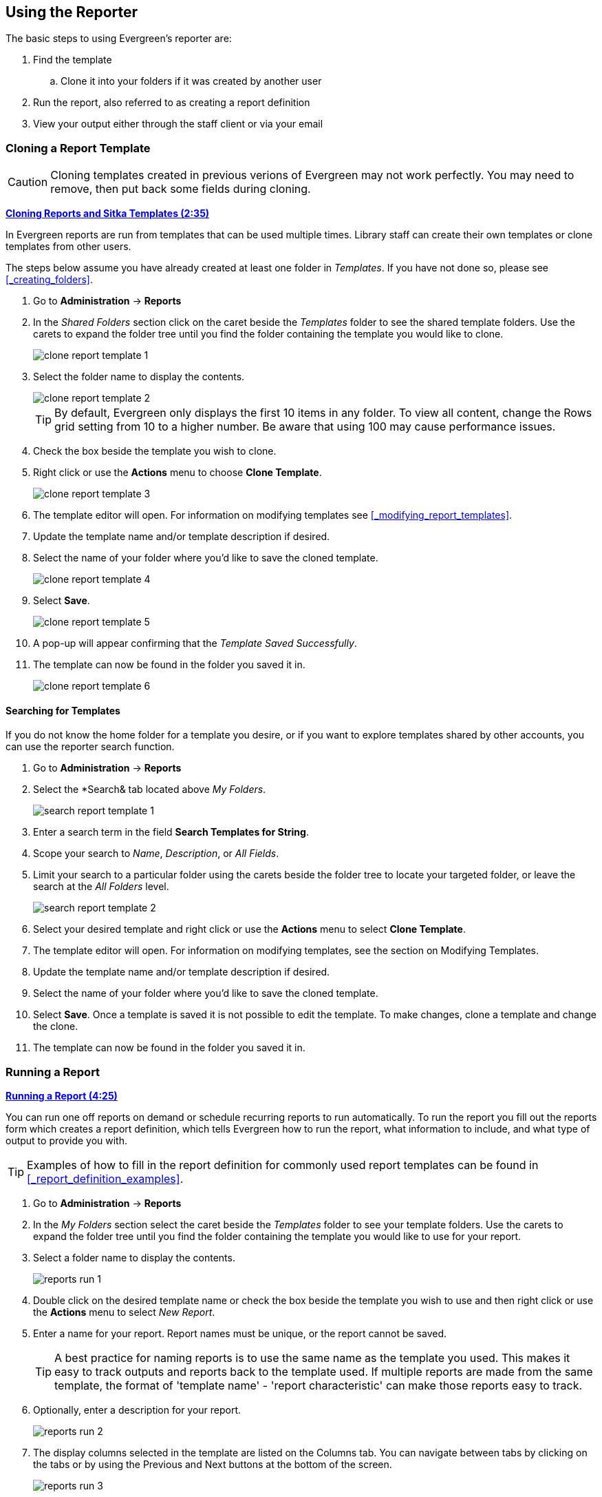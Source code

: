 Using the Reporter
------------------

(((Reporter, Using)))

The basic steps to using Evergreen's reporter are:

. Find the template
.. Clone it into your folders if it was created by another user
. Run the report, also referred to as creating a report definition
. View your output either through the staff client or via your email


Cloning a Report Template
~~~~~~~~~~~~~~~~~~~~~~~~~

(((Clone, Report Templates)))
(((Reporter, Cloning Templates)))

[CAUTION]
=========
Cloning templates created in previous verions of Evergreen may not work perfectly. You 
may need to remove, then put back some fields during cloning.
=========

link:https://youtu.be/0F0dulXsUKw[*Cloning Reports and Sitka Templates (2:35)*]

In Evergreen reports are run from templates that can be used multiple times.  Library staff can create their
own templates or clone templates from other users.

The steps below assume you have already created at least one folder in _Templates_.  If you have not 
done so, please see xref:_creating_folders[].

. Go to *Administration* -> *Reports*
. In the _Shared Folders_ section click on the caret beside the _Templates_ folder to see the shared
template folders. Use the carets to expand the folder tree until you find the folder containing
the template you would like to clone.
+
image::images/report/clone-report-template-1.png[]
+
. Select the folder name to display the contents.
+
image::images/report/clone-report-template-2.png[]
+
[TIP]
=====
By default, Evergreen only displays the first 10 items in any folder. To view all content, change the Rows grid setting from 10 to a higher number. Be aware that using 100 may cause performance issues.
=====
+
. Check the box beside the template you wish to clone.
. Right click or use the *Actions* menu to choose *Clone Template*. 
+
image::images/report/clone-report-template-3.png[]
+
. The template editor will open.  For information on modifying templates see 
xref:_modifying_report_templates[].
. Update the template name and/or template description if desired.
. Select the name of your folder where you'd like to save the cloned template. 
+
image::images/report/clone-report-template-4.png[]
+
. Select *Save*.
+
image::images/report/clone-report-template-5.png[]
+
. A pop-up will appear confirming that the _Template Saved Successfully_.
. The template can now be found in the folder you saved it in.
+
image::images/report/clone-report-template-6.png[]

Searching for Templates
^^^^^^^^^^^^^^^^^^^^^^^
(((Search, Report Templates)))
(((Reporter, Searching for Templates)))

If you do not know the home folder for a template you desire, or if you want to explore templates shared by other accounts, you can use the reporter search function.

. Go to *Administration* -> *Reports*
. Select the *Search& tab located above _My Folders_.
+
image::images/report/search-report-template-1.png[]
+
. Enter a search term in the field *Search Templates for String*.
. Scope your search to _Name_, _Description_, or _All Fields_.
. Limit your search to a particular folder using the carets beside the folder tree to locate your targeted folder, or leave the search at the _All Folders_ level.
+
image::images/report/search-report-template-2.png[]
+
. Select your desired template and right click or use the *Actions* menu to select *Clone Template*.
. The template editor will open. For information on modifying templates, see the section on Modifying Templates.
. Update the template name and/or template description if desired.
. Select the name of your folder where you'd like to save the cloned template. 
. Select *Save*. Once a template is saved it is not possible to edit the template. To make changes, clone a template and change the clone.
. The template can now be found in the folder you saved it in.

Running a Report
~~~~~~~~~~~~~~~~

(((Run, Reports)))
(((Reporter, Run Reports)))

link:https://youtu.be/9N22UxqOQlY[*Running a Report (4:25)*]

You can run one off reports on demand or schedule recurring reports to run automatically.  To run the 
report you fill out the reports form which creates a report definition, which tells Evergreen how to run 
the report, what information to include, and what type of output to provide you with.

[TIP]
=====
Examples of how to fill in the report definition for commonly used report templates can be
found in xref:_report_definition_examples[].
===== 

. Go to *Administration* -> *Reports*
. In the _My Folders_ section select the caret beside the _Templates_ folder to see your 
template folders. Use the carets to expand the folder tree until you find the folder containing
the template you would like to use for your report.
. Select a folder name to display the contents.
+
image::images/report/reports-run-1.png[]
+
. Double click on the desired template name or check the box beside the template you wish to use and then right click or use the *Actions* menu to select _New Report_.
. Enter a name for your report. Report names must be unique, or the report cannot be saved.
+
[TIP]
=====
A best practice for naming reports is to use the same name as the template you used. This makes it easy to track outputs and reports back to the template used. If multiple reports are made from the same template, the format of 'template name' - 'report characteristic' can make those reports easy to track.
=====
. Optionally, enter a description for your report.
+
image::images/report/reports-run-2.png[]
+
. The display columns selected in the template are listed on the Columns tab. You can navigate between tabs by clicking on the tabs or by using the Previous and Next buttons at the bottom of the screen.
+
image::images/report/reports-run-3.png[]
+
. On the Filters tab, enter values for any filters. For more information on filter values see xref:_report_filters[].
+
image::images/report/reports-run-4.png[]
+
[NOTE]
=====
Instead of scrolling through the options in the filter lists, you can place your cursor in the filter value box and then on your keyboard start typing the first few letters that the option you want starts with. This will limit your list to just those options that match what you have typed.
=====
+
. On the Layout and Scheduling tab you can make a number of choices about the final output.
+
image::images/report/reports-run-5.png[]
+
.. *Pivot Label Column* and *Pivot Data Column* are optional. Pivot tables are a different way to view data. If you currently use pivot tables to manipulate report data in Microsoft Excel, it is better to select an Excel output and continue using pivot tables in Excel. Note that pivot tables are only suitable for some types of result data.
.. Select the checkboxes to _Choose your output format(s)_. Multiple options may be selected.
... Select the _Calculate grouping subtotals_ checkbox to add an unlabeled row or column with the subtotals for each grouping and an unlabeled grand total row or column. Note, group subtotals and grand totals will only be useful with some reports.
... _Excel output_ will create a file to export the data to Excel.
... _CSV Output_ will create a data file in comma-separated values format. This is the file format required to do a batch load on the Item Status screen.
... _HTML Output_ creates a simple table view of the data that is viewable in your browser environment. HTML Output is sometimes referred to as tabular output.
... _Bar Chart_ will create a very simple bar chart of your data. Note, bar charts will only be useful with some reports.
... _Line Chart_ will create a very simple line chart of your data. Note, line charts will only be useful with some reports.
. Leave the recurring and run time options as is unless you are running a recurring report.  See
xref:_recurring_reports[].
. Optionally, enter an email address to send the report completion notification to.  By default this 
field will contain the email address saved in your staff account. Additional addresses can be added 
separated by a comma.
+
[NOTE]
======
The email will contain a link to the password-protected report output. 
Only staff members with permissions to view reports or full access to the reporter will be able to 
open the report output. Staff who only need to view report
output must first to fill out the 
https://bc.libraries.coop/support/sitka/reporter-privacy-waiver/all-staff-reporter-privacy-waiver/[All
Staff Reporter Privacy Waiver].
======
+
. On the right side of the screen, Choose the _Report Folder_ and _Output Folder_ you would like to save the report and output in.
+
image::images/report/reports-run-6.png[]
+
. Select *Save and schedule report*.
+
image::images/report/reports-run-7.png[]
+
. A confirmation will appear in the lower right of the screen indicating that the report has successfully saved.
. Unless you have set a specific run time the report will run right away.  If your report has not 
completed after 15 minutes please contact https://bc.libraries.coop/support/[Co-op Support].
. Once the report is complete you can view your output.  See xref:_viewing_report_output[]. 

Report Filters
^^^^^^^^^^^^^^
(((Filter, Reports)))
(((Report Filters)))
(((Reporter, Report Filters)))

The filters in a report template allow library staff to set the parameters on which the report runs. The
ability to select values for certain filters when running a report means a single report template can 
be used multiple times to generate reports on slightly different data.  For example, the same report 
template can be used to generate separate lists of items using particular circulation modifiers.

Hardcoded Filters
+++++++++++++++++

(((Report Filters, Hardcoded)))

Hardcoded filters are set when the report template is created.  These filters cannot be changed when 
running a report. Common hardcoded filters include:


[options="header"]
|===
|Column |Transform |Action |User Params |Description 
|Bibliographic Record -> Record ID |Raw Data |Not in list |-1 | Exclude all records where
the bibliographic record ID is -1 which is all pre-cat records.
|Call Number/Volume -> Call Number/Volume ID |Raw Data |Not in list |-1 | Exclude all records where
the call number ID is -1 which is all pre-cat records.
|Circulation -> Check In Date/Time |Date |Is NULL| |Include only items that have not been checked in.
|Circulation -> Circulating Item -> Item Status -> Name |Raw Data |Equals | name of an item status | Include
only items that are in the specified item status.
|Circulation -> Fine Stop Reason |Raw Data |Not in list |LOST | Exclude items that have stopped generating
fines because they have been set to lost.
|Item -> Is Deleted |Raw Data |Equals |f | Include only un-deleted items.
|ILS User -> Is Deleted |Raw Data |Equals |f | Include only un-deleted patrons.
|===

[[_report_date_filters]]
Date Filters
++++++++++++

(((Report Filters, Date)))

Date filters are generally set up to be a specific date, a specific month, or a date range. Date filters
will often include tips about how the dates should be entered. For instance, in a date range the earlier
date should always be entered in the first date box.

image::images/report/reports-filters-1.png[]

If you'd like to include all possible data for your library in a report that specifies a time range, 
enter between "1900-01-01" and "today's date".

When running recurring reports it's very important to use _Relative Dates_ in your filters.  This will
allow Evergreen to calculate the time period to report on each time it runs the report. A relative date of
1 month ago will generate a new report each month on the previous month's data; a real date of November
2024 will generate the same report each month with the data from November 2024.  

[TIP]
=====
You can set up recurring monthly reports to show comparative data from one year ago. To do this 
select relative dates of 1 month ago and 13 months ago.
=====

Use the _Relative time value_ checkbox under _Filter value_ to switch from a specific real date to a relative date. For a report filtering on month, you will be able to indicate how many months ago the report should look at.  

image::images/report/reports-filters-2.png[]

Library Filters
+++++++++++++++

(((Report Filters, Library)))

All report templates used by libraries will include a library filter.  This filter can look at the 
library specified in a variety of fields in the data including the checkout library, circulation library,
owning library, patron's home library, and organizational unit. 

image::images/report/reports-filters-3.png[]

This filter is important as it allows 
staff to comply with Sitka's data use requirements as per https://librariescoop.sharepoint.com/:b:/s/Board/EbkI4ll_0ydEifawYC3l9ScBVAh3SqcfkrMUbBHWzzm-Bg?e=5wD8Q5[Appendix J of the Service Management Agreement] and restrict the data in the report output to only data relevant 
to their library.

Multi-branch libraries can add specific branches or all of their branches to the list to get a report 
including data from the select branches.

Other Filters
+++++++++++++

While many filters will require staff to select values from a given list, some filters will require staff to 
type a value into the _Filter value_ field. In those cases the report will generally indicate
how the text should be entered so that Evergreen can use the value and generate usable report output.

image::images/report/reports-filters-4.png[]

Some report templates will have just hardcoded filters and a single library filter that requires 
staff to enter a value while other reports will have multiple filters where staff need to enter values
for the library, dates, and patron or item data.


Recurring Reports
^^^^^^^^^^^^^^^^^

(((Recurring Reports)))
(((Reporter, Recurring Reports)))

link:https://youtu.be/WS6vRrpqIZY[*Recurring Reports (3:02)*]

Save time by scheduling recurring reports to run your regular reports automatically. Monthly circulation 
and patron registration statistics are good candidates for recurring reports.

Staff with access to the reporter can set up recurring reports to email a link to the password-protected 
report output to another staff member. Staff who only need to view report
output must first to fill out the 
https://bc.libraries.coop/support/sitka/reporter-privacy-waiver/all-staff-reporter-privacy-waiver/[All
Staff Reporter Privacy Waiver].


To set up a recurring report, follow the procedure in xref:_running_a_report[] until you reach
the _Recurrence_ and _Scheduling_ sections and then follow the steps below.
 
. Select the box for *Recurring Report*.
. Select your desired _Recurrence Interval_. Reports can run on a daily, weekly, or monthly interval.
+
[TIP] 
=====
The recurrence interval should correspond to the date filter. For example, if the template filters 
on a date instead of month, a recurring report running with a monthly interval may miss a day or capture 
an extra day's data. See xref:_report_date_filters[] for more information on working with date filters on
a recurring report.
=====
+
. Select _Schedule Report for Later_ and set the date and time of the first run of the report.
+
image::images/report/reports-recurring-1.png[]
+
[NOTE]
======
Best practice is to always set recurring reports to run in the early hours
of the morning (1:00am PT to 4:00am PT).

Monthly recurring reports MUST be set to run on the 1st of the next month in order to capture all monthly
data.
======
+
. Enter an email address to send the report completion notification to.  By default this 
field will contain the email address saved in your staff account. Additional addresses can be added 
separated by a comma.
+
image::images/report/reports-recurring-2.png[]
+
[NOTE]
======
The email will contain a link to the password-protected report output. 
Only staff members with permissions to view reports or full access to the reporter will be able to 
open the report output. Staff who only need to view report
output must first to fill out the 
https://bc.libraries.coop/support/sitka/reporter-privacy-waiver/all-staff-reporter-privacy-waiver/[All
Staff Reporter Privacy Waiver].
======
+
. On the right side of the screen, Choose the _Report Folder_ and _Output Folder_ you would like to save the report and output in and then select *Save and Schedule Report*.
+
image::images/report/reports-recurring-3.png[]
+
. A confirmation will appear in the lower right corner of the screen with _Report Saved Successfully_.
. Unless you have set a specific run time the report will run right away.  If your report has not 
completed after 15 minutes please contact https://bc.libraries.coop/support/[Co-op Support].
. Once the report is complete you can view your output.  See xref:_viewing_report_output[]. 
 
Viewing Report Output
~~~~~~~~~~~~~~~~~~~~~

(((View, Report Output)))
(((Reporter, View Report Output)))

link:https://youtu.be/SeAiy3jBVGg[*Viewing Report Output (2:08)*]

Once a report is finished, the output is stored in the specified _Output_ folder and will remain there until deleted. Co-op Support automatically deletes report output after one year. If an email address was included in the report definition Evergreen will send an
email containing a link to the password-protected report output.
 
Only staff members with permissions to view reports or full access to the reporter will be able to 
open the report output in either the staff client or via the email link. Staff who only need to view report
output must first to fill out the 
https://bc.libraries.coop/support/sitka/reporter-privacy-waiver/all-staff-reporter-privacy-waiver/[All
Staff Reporter Privacy Waiver].

Unless you have set a specific run time reports generally take about 5 minutes to complete.  If your 
report still shows as pending in the your output folder after 15 minutes please 
contact https://bc.libraries.coop/support/[Co-op Support].


Viewing Output via the Reporter
^^^^^^^^^^^^^^^^^^^^^^^^^^^^^^^

(((View, Report Output via the Reporter)))
(((Reporter, View Report Output via the Reporter)))

. Go to *Administration* -> *Reports*.
. In the _My Folders_ section select the caret beside the _Output_ folder to see your output folders. 
Use the carets to expand the folder tree until you find the folder containing the 
output you'd like to view. 
. Select the folder name to display the contents.
+
image::images/report/report-output-2.png[]
+
. Output will display either under _Pending_ or _Complete_.  Use the *Refresh Grids* button at the top of the screen or the *Refresh* button under each section if your output hasn’t completed yet.
. Double click on the line for the output you would like to view or check the box beside the completed output you would like to view and right click or use the *Actions* menu to _View Output_.
+
image::images/report/report-output-3.png[]
+
. The report output will open in a new browser window.
+
The report name and description will display as well as links to the output options selected when running
the report.  The URL can be shared with other library staff who have reporter permissions.
+
image::images/report/report-output-4.png[]
+
If _Bar Charts_ and/or _Line Charts_ were selected in the output options and the data can be shown in those
forms the bar and/or line chart will display.
+
image::images/report/report-output-5.png[]
+
. Select *Excel Output* or *CSV Output* to download the output as a file that can be opened in a 
spreadsheet program.  You will be prompted to open or save the the output file.
. Select *Tabular Output* to view the output in the browser.
+
The tabular output will display and can be sorted by clicking on a column heading.
+
image::images/report/report-output-6.png[]
+
[NOTE]
======
On the Outputs folder view of completed outputs, the buttons under the Output column will allow you to interact with the various files and views without first having to use the View Output option to open a new tab.
======
+
image::images/report/report-output-1.png[]

Viewing Output via the Email Link
^^^^^^^^^^^^^^^^^^^^^^^^^^^^^^^^^
(((View, Report Output via the Email Link)))
(((Reporter, View Report Output via the Email Link)))

. In your email program open the email with the subject _Report finished: Your report name - template used"_.
. The body of the email will include the run time, the name of the report, the name of the template used 
for the report, URL for accessing the report, and in some cases a URL for documentation related to 
the report template.
+
Click on the report URL.
+
image::images/report/report-output-email-1.png[]
+
. A pop up will appear asking for your Evergreen staff username and password. Enter your credentials
and click *Sign In*.
+
image::images/report/report-output-email-2.png[]
+
[NOTE]
======
Shared output must be stored in a shared output folder.

Opening subsequent report URLs will not prompt for an additional sign in until the browser is closed.

Staff accounts without permissions to use the reporter or view report output will not be able to sign in.
======
+
. The report output will open in a new browser window.
+
The report name and description will display as well as links to the output options selected when running
the report.  The URL can be shared with other library staff who have reporter permissions.
+
image::images/report/report-output-4.png[]
+
If _Bar Charts_ and/or _Line Charts_ were selected in the output options and the data can be shown in those
forms the bar and/or line chart will display.
+
image::images/report/report-output-5.png[]
+
. Select *Excel Output* or *CSV Output* to download the output as a file that can be opened in a 
spreadsheet progam.  You will be prompted to open or save the the output file.
. Select *Tabular Output* to view the output in the browser.
+
The tabular output will display and can be sorted by clicking on a column heading.
+
image::images/report/report-output-6.png[]


Maintaining Reporter Data
~~~~~~~~~~~~~~~~~~~~~~~~~

(((Reporter, Maintaining Data)))

Saved report templates will stay in the Sitka database forever unless deleted by the template owner.  
Report definitions and output more than 3 years old are deleted annually by Co-op Support.
  When a template or report definition is deleted all the linked definitions and output
files are also deleted.

Co-op Support recommends downloading output you need to keep as CSV or Excel output and saving it 
locally on your computer harddrive or a shared drive.

link:https://youtu.be/1CGqlSApwBs[*Managing Reports (3:02)*]

Maintaining Your Report Templates
^^^^^^^^^^^^^^^^^^^^^^^^^^^^^^^^^

(((Report Template, Maintain)))
(((Reporter, Maintaining Report Templates)))

As Evergreen evolves from version to version the database tables sometimes change prompting Co-op Staff 
to update the relevant templates in Sitka_templates.  To ensure Evergreen is gathering the 
correct data it is important to review the templates you use on a yearly basis and clone new templates 
from Sitka_templates when older versions of a template are retired.

The _create_time_ field can be used to determine if your version of a template was created before or after
the current version of the template in Sitka_templates.

image::images/report/report-maintain-templates-1.png[]

If you are modifying existing templates or creating your own templates Co-op Support recommends ensuring
you delete interim versions of the template created while working on the template.  This makes it easier
to be sure you are using the correct version of the template.

[TIP]
=====
Library staff should periodically run a report using the template _Reports Run In Specified Time Period By Specified Library_ to see what reports are being run at their library. 
This template can be found under Shared Folders -> Templates -> Sitka_templates -> Local Administration.
 
Recurring reports running directly off of Sitka templates or using accounts of former staff members should be stopped and new recurring reports set up properly.  
https://bc.libraries.coop/support/[Submit a ticket] to request assistance with stopping recurring reports for former staff members.
=====



Deleting a Report Template
^^^^^^^^^^^^^^^^^^^^^^^^^^

(((Delete, Report Templates)))
(((Reporter, Delete Report Template)))

[CAUTION]
=========
Deleting a template will delete all report definitions and output linked to the template.  Make sure
any data you need to keep is downloaded and saved locally before deleting.
=========

. Go to *Administration -> Reports*
. In the _My Folders_ section select the caret beside the _Templates_ folder to see your 
template folders. Continue to use the carets to expand the folder tree until you find the folder containing
the template(s) you would like to delete.
. Select the folder name to display the contents.
+
image::images/report/reports-run-1.png[]
+
. Select the box beside the template(s) you wish to delete.
. Right click on the selected line or use the Actions menu and select *Delete Selected*. 
+
image::images/report/reports-delete-template-1.png[]
+
. A pop-up will appear warning you that deleting the template will delete your attached reports and output. Select *Confirm*.
. A confirmation will be displayed in the lower right corner of the screen.

[NOTE]
======
If you have shared your template and another user has run a report using your template you will not 
able to delete your template.  This is why it is important for all users to clone templates into their 
own folders before running reports.
======

Viewing a Report Definition
^^^^^^^^^^^^^^^^^^^^^^^^^^^

(((View, Report Definition)))
(((Reporter, View Report Definition)))

You can view the report definitions for the reports you've run.  This can be helpful if you need to check
what values you entered in for the filters.

. Go to *Administration* -> *Reports*
. In the _My Folders_ section select the caret beside the _Reports_ folder to see your 
reports folders. Continue to use the carets to expand the folder tree until you find the folder containing
the report you would like to view.
. Select the folder name to display the contents.
. Right click on the selected line or use the Actions menu and select *View Report*.
+
image::images/report/reports-view-report-def-1.png[]
+
. The report definition will display and you can view the information that was entered.  The fields are
grayed out as they cannot be edited from this screen.
+
image::images/report/reports-view-report-def-2.png[]


Editing a Report Definition
^^^^^^^^^^^^^^^^^^^^^^^^^^^

(((Edit, Report Definition)))
(((Reporter, Edit Report Definition)))

You can edit the report definitions for reports you’ve run; this will change the report definition for any future scheduled runs. To make a new, additional, version of the report, you should run a new report. This functionality was previously done with a Save as New button in the old reporter.

. Go to *Administration* -> *Reports*
. In the _My Folders_ section select the caret beside the _Reports_ folder to see your 
reports folders. Continue to use the carets to expand the folder tree until you find the folder containing
the report you would like to view.
. Select the folder name to display the contents.
. Select the line for the report you wish to modify. Right click or use the Actions menu to select *Edit Report*.
+
image::images/report/reports-edit-report-def-1.png[]
+
. The report definition will display and you can edit the values entered as desired. 
. Once edits are complete, select *Save* or *Save and Schedule Report*.
+
[NOTE]
======
The button options, Save and Save and Schedule Report, have slightly different functions. Save just saves the edited/updated report definition but Save and Schedule creates a new run of the report as well. With Save and Schedule, the existing future run will be removed and a new one will be created in its place, with the new scheduling and output options that are selected.
======
+
[TIP]
=====
You may view or edit an existing report to change the values for filters, run-time, report completion email notification recipient, 
recurring interval, etc. For example, you may reschedule a recurring report to run on Mondays, 
instead of Thursdays. 
=====

Moving Report Definitions and Output
^^^^^^^^^^^^^^^^^^^^^^^^^^^^^^^^^^^^

Templates, report definitions, and report outputs can all be moved between the folders you have created under My Folders.

. Go to *Administration* -> *Reports*
. In the _My Folders_ section use the carets to expand the folder tree until you find the folder containing the _Template_, _Report_ or _Output_ you would like to move.
. Select the folder name to display the contents.
. Select the line you wish to move. Right click or use the *Actions* menu to select *Move Selected*.
. A popup will open and show the current folder as well as the folder tree so that you can select the destination folder.
+
image::images/report/reports-move-report-output-1.png[]
+
. Select *Save*. A confirmation of the move will be displayed in the lower right corner of the screen.

Deleting Report Definitions and Output
^^^^^^^^^^^^^^^^^^^^^^^^^^^^^^^^^^^^^^

(((Delete, Report Definition)))
(((Delete, Report Output)))
(((Reporter, Delete Report Definition)))
(((Reporter, Delete Report Output)))

Report definitions and output that you no longer need can be deleted from within the appropriate reports or
output folder. 

[CAUTION]
=========
Before deleting ensure that any needed report output has been downloaded and saved locally.  

Reports on patron and circulation statistics can be re-done if needed.  Reports that capture a moment in
time, such as a count of items in each shelving location, cannot be re-created.
=========

. In the appropriate _Reports_ or _Output_ folder, check the box for the definition or output you 
wish to delete.
. From the drop down menu select *Delete selected report(s)* or *Delete selected output(s)* depending
on which folder type you are working in.
. Click *Submit*
+
image::images/report/reports-delete-report-1.png[]
+
. A pop up will appear asking you to confirm that you wish to delete your selection.  When deleting 
report definitions you will also be warned that attached output will also be deleted. Click *OK*.
. A pop-up appears confirming the report definition or output has been deleted. Click *OK*.

Recurring reports can be stopped by deleting the relevant report definition or the pending output.

image::images/report/reports-delete-report-2.png[]





